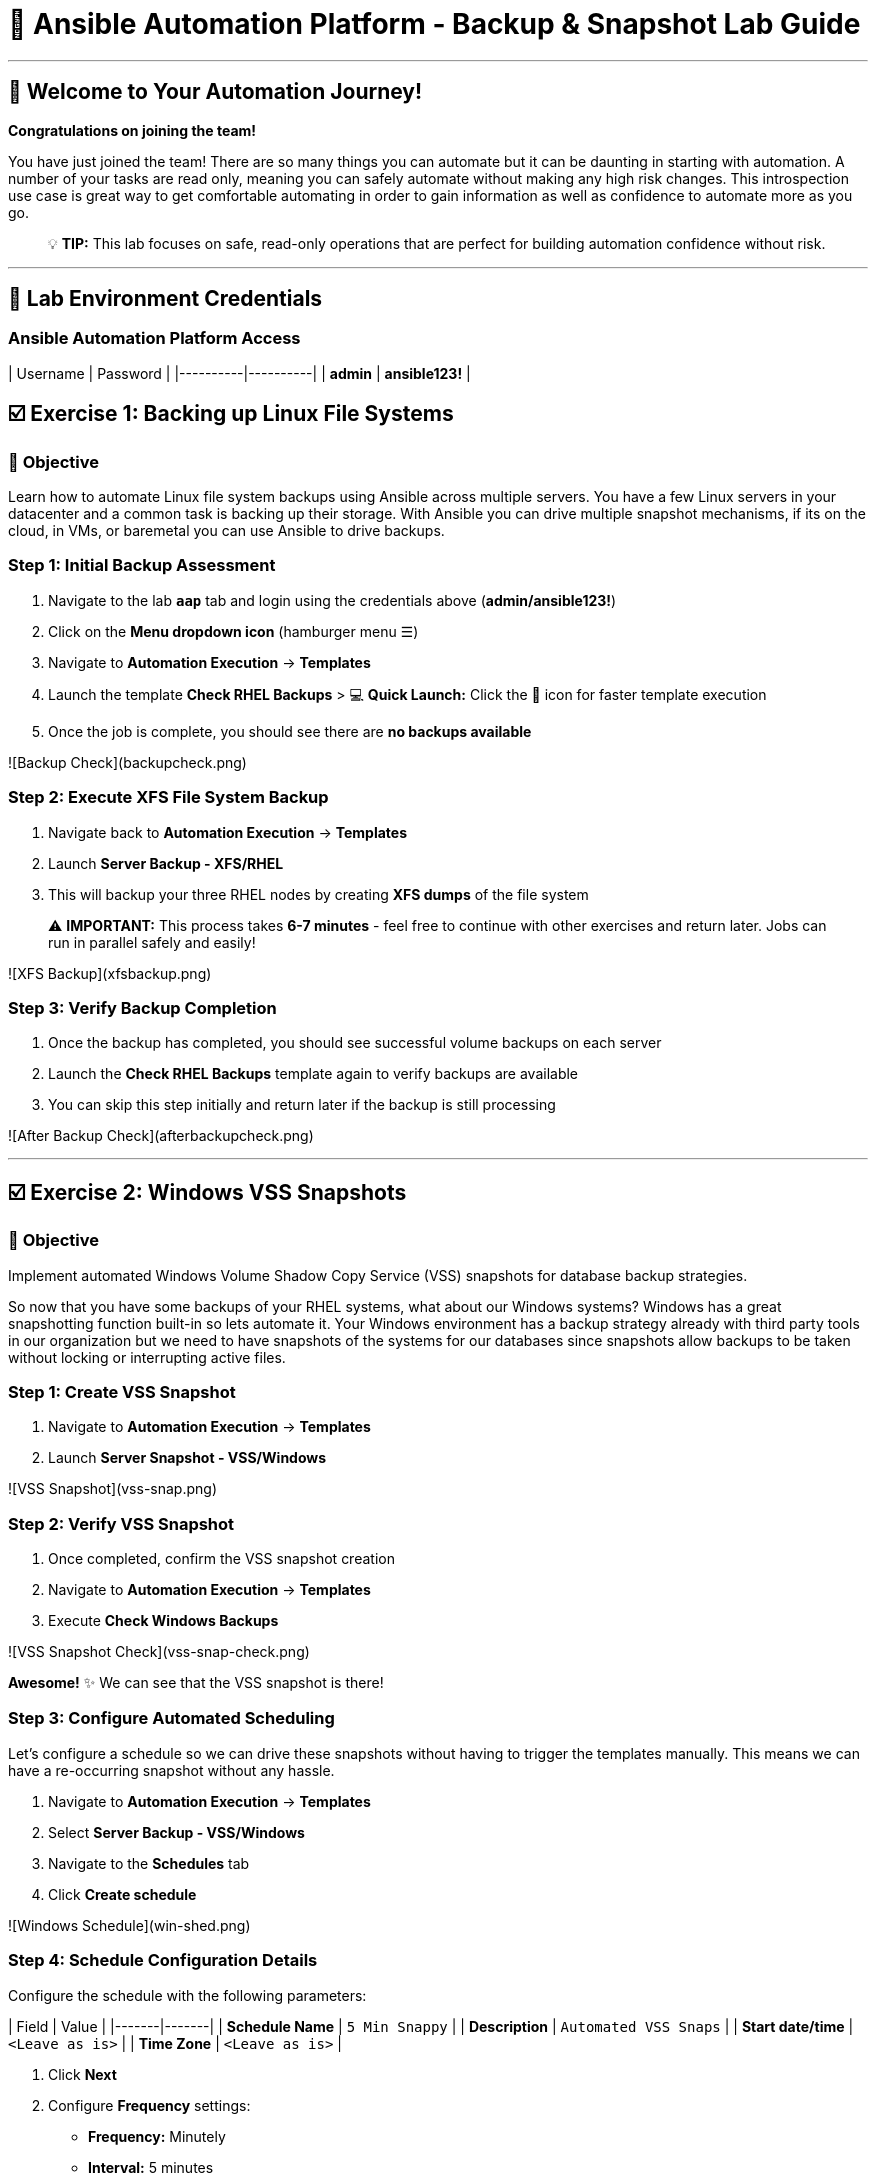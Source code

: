# 🚀 Ansible Automation Platform - Backup & Snapshot Lab Guide

---

## 🎯 Welcome to Your Automation Journey!

**Congratulations on joining the team!** 

You have just joined the team! There are so many things you can automate but it can be daunting in starting with automation. A number of your tasks are read only, meaning you can safely automate without making any high risk changes. This introspection use case is great way to get comfortable automating in order to gain information as well as confidence to automate more as you go.

> 💡 **TIP:** This lab focuses on safe, read-only operations that are perfect for building automation confidence without risk.

---

## 🔐 Lab Environment Credentials

### **Ansible Automation Platform Access**

| Username | Password |
|----------|----------|
| **admin** | **ansible123!** |


## ☑️ Exercise 1: Backing up Linux File Systems

### 🎯 **Objective**
Learn how to automate Linux file system backups using Ansible across multiple servers. You have a few Linux servers in your datacenter and a common task is backing up their storage. With Ansible you can drive multiple snapshot mechanisms, if its on the cloud, in VMs, or baremetal you can use Ansible to drive backups.

### **Step 1: Initial Backup Assessment**

1. Navigate to the lab **`aap`** tab and login using the credentials above (**admin/ansible123!**)

2. Click on the **Menu dropdown icon** (hamburger menu ☰)

3. Navigate to **Automation Execution** → **Templates**

4. Launch the template **Check RHEL Backups**
   > 💻 **Quick Launch:** Click the 🚀 icon for faster template execution

5. Once the job is complete, you should see there are **no backups available**

![Backup Check](backupcheck.png)

### **Step 2: Execute XFS File System Backup**

1. Navigate back to **Automation Execution** → **Templates**

2. Launch **Server Backup - XFS/RHEL**

3. This will backup your three RHEL nodes by creating **XFS dumps** of the file system

> ⚠️ **IMPORTANT:** This process takes **6-7 minutes** - feel free to continue with other exercises and return later. Jobs can run in parallel safely and easily!

![XFS Backup](xfsbackup.png)

### **Step 3: Verify Backup Completion**

1. Once the backup has completed, you should see successful volume backups on each server

2. Launch the **Check RHEL Backups** template again to verify backups are available

3. You can skip this step initially and return later if the backup is still processing

![After Backup Check](afterbackupcheck.png)

---

## ☑️ Exercise 2: Windows VSS Snapshots

### 🎯 **Objective**
Implement automated Windows Volume Shadow Copy Service (VSS) snapshots for database backup strategies.

So now that you have some backups of your RHEL systems, what about our Windows systems? Windows has a great snapshotting function built-in so lets automate it. Your Windows environment has a backup strategy already with third party tools in our organization but we need to have snapshots of the systems for our databases since snapshots allow backups to be taken without locking or interrupting active files.

### **Step 1: Create VSS Snapshot**

1. Navigate to **Automation Execution** → **Templates**

2. Launch **Server Snapshot - VSS/Windows**

![VSS Snapshot](vss-snap.png)

### **Step 2: Verify VSS Snapshot**

1. Once completed, confirm the VSS snapshot creation

2. Navigate to **Automation Execution** → **Templates**

3. Execute **Check Windows Backups**

![VSS Snapshot Check](vss-snap-check.png)

**Awesome!** ✨ We can see that the VSS snapshot is there!

### **Step 3: Configure Automated Scheduling**

Let's configure a schedule so we can drive these snapshots without having to trigger the templates manually. This means we can have a re-occurring snapshot without any hassle.

1. Navigate to **Automation Execution** → **Templates**

2. Select **Server Backup - VSS/Windows**

3. Navigate to the **Schedules** tab

4. Click **Create schedule**

![Windows Schedule](win-shed.png)

### **Step 4: Schedule Configuration Details**

Configure the schedule with the following parameters:

| Field | Value |
|-------|-------|
| **Schedule Name** | `5 Min Snappy` |
| **Description** | `Automated VSS Snaps` |
| **Start date/time** | `<Leave as is>` |
| **Time Zone** | `<Leave as is>` |

1. Click **Next**

2. Configure **Frequency** settings:
   - **Frequency:** Minutely
   - **Interval:** 5 minutes
   - Select **Save rule**
   - Click **Next**

3. **Exceptions:** No exceptions needed - click **Next**

4. Click **Finish** to complete the schedule setup

![Schedule Details](shed-details.png)

> ✅ **Great!** We can check on this automated schedule later!

---

## 💻 Code Snippets for Review

### 🔍 **XFS Backup Automation Code**

Here's the key Ansible code for automating XFS backups:

```yaml
tasks:

- name: Check if xfsdump is installed
  ansible.builtin.yum:
    name: xfsdump
    state: present
  when: ansible_facts.os_family == "RedHat"

- name: Ensure the backup directory exists
  ansible.builtin.file:
    path: "{{ backup_file | dirname }}"
    state: directory
    mode: '0755'

- name: Perform xfsdump backup
  ansible.builtin.command:
    cmd: >
      xfsdump -l 0 -L {{ backup_label }}
      -f {{ backup_file }} {{ xfs_mount_point }}
  register: backup_result
  ignore_errors: no

- name: Verify xfsdump success
  ansible.builtin.debug:
    msg: "Backup completed successfully: {{ backup_result.stdout }}"
```

> 📝 **NOTE:** This code demonstrates how Ansible can automate complex backup operations across multiple Linux systems simultaneously.

---

## 🎉 Lab Summary & Completion Checklist

### ✅ **What You've Accomplished**

- ✅ **Linux Backup Automation:** Successfully implemented XFS file system backups across multiple RHEL servers
- ✅ **Windows Snapshot Management:** Automated VSS snapshot creation for Windows systems  
- ✅ **Scheduling Automation:** Configured recurring automated snapshots without manual intervention
- ✅ **Verification Processes:** Learned to validate backup completion and success
- ✅ **Multi-Platform Management:** Demonstrated cross-platform automation capabilities

### 🚀 **Key Learning Outcomes**

1. **Safe Automation Practice:** Started with read-only operations to build confidence
2. **Parallel Processing:** Experienced how Ansible can manage multiple systems simultaneously
3. **Scheduling Capabilities:** Learned to automate recurring tasks without manual intervention
4. **Cross-Platform Skills:** Worked with both Linux and Windows automation
5. **Verification Best Practices:** Implemented proper backup validation procedures

### 📋 **Next Steps**

> 💡 **TIP:** Now that you've mastered these backup automation techniques, you're ready to tackle more complex automation challenges with confidence!

---

**🎯 Congratulations on completing the Ansible Automation Platform Backup & Snapshot Lab!**
